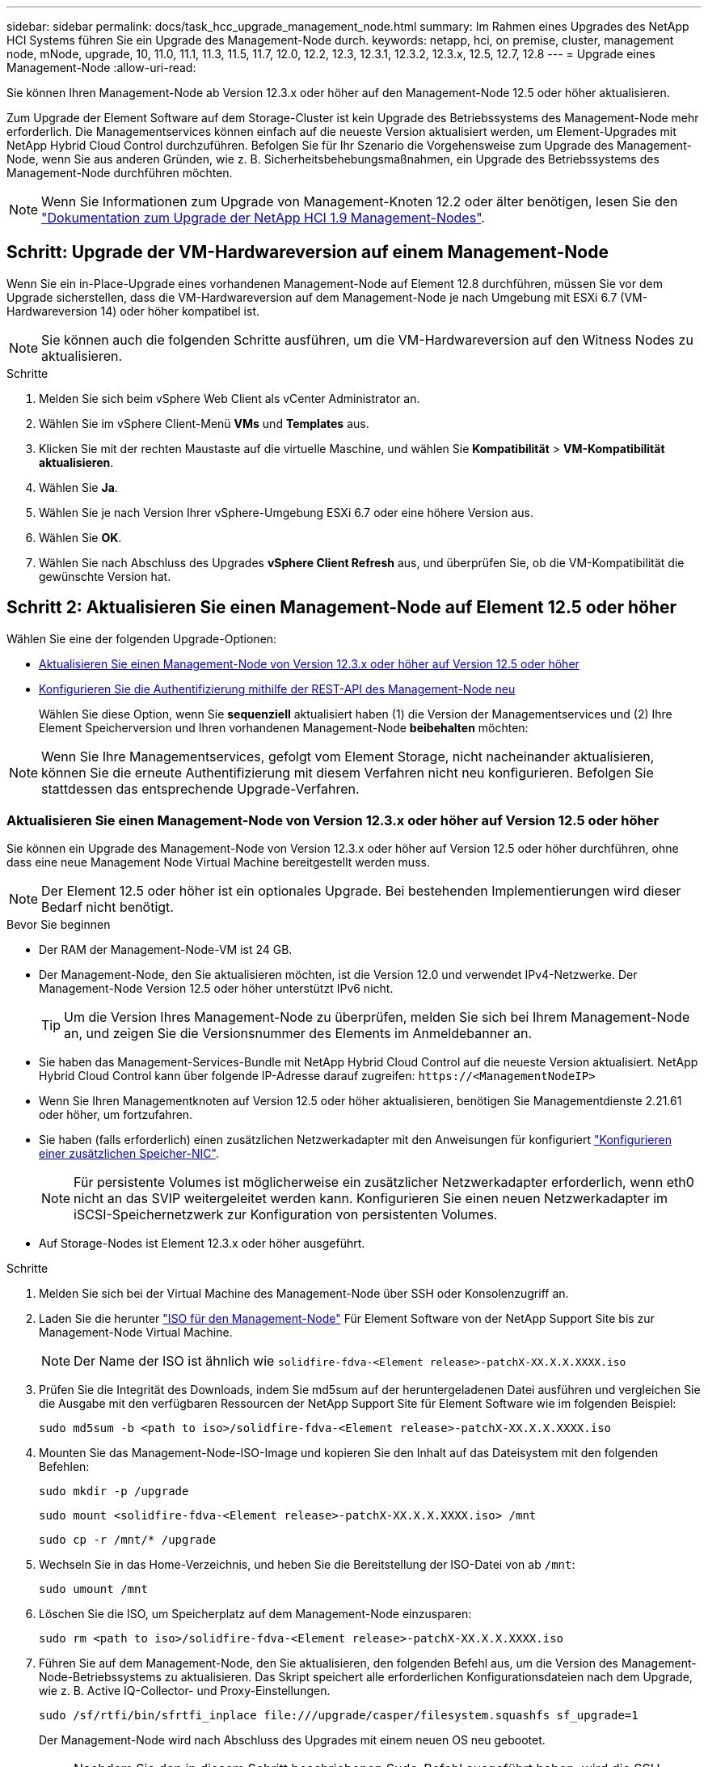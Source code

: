 ---
sidebar: sidebar 
permalink: docs/task_hcc_upgrade_management_node.html 
summary: Im Rahmen eines Upgrades des NetApp HCI Systems führen Sie ein Upgrade des Management-Node durch. 
keywords: netapp, hci, on premise, cluster, management node, mNode, upgrade, 10, 11.0, 11.1, 11.3, 11.5, 11.7, 12.0, 12.2, 12.3, 12.3.1, 12.3.2, 12.3.x, 12.5, 12.7, 12.8 
---
= Upgrade eines Management-Node
:allow-uri-read: 


[role="lead"]
Sie können Ihren Management-Node ab Version 12.3.x oder höher auf den Management-Node 12.5 oder höher aktualisieren.

Zum Upgrade der Element Software auf dem Storage-Cluster ist kein Upgrade des Betriebssystems des Management-Node mehr erforderlich. Die Managementservices können einfach auf die neueste Version aktualisiert werden, um Element-Upgrades mit NetApp Hybrid Cloud Control durchzuführen. Befolgen Sie für Ihr Szenario die Vorgehensweise zum Upgrade des Management-Node, wenn Sie aus anderen Gründen, wie z. B. Sicherheitsbehebungsmaßnahmen, ein Upgrade des Betriebssystems des Management-Node durchführen möchten.


NOTE: Wenn Sie Informationen zum Upgrade von Management-Knoten 12.2 oder älter benötigen, lesen Sie den https://docs.netapp.com/us-en/hci19/docs/task_hcc_upgrade_management_node.html["Dokumentation zum Upgrade der NetApp HCI 1.9 Management-Nodes"^].



== Schritt: Upgrade der VM-Hardwareversion auf einem Management-Node

Wenn Sie ein in-Place-Upgrade eines vorhandenen Management-Node auf Element 12.8 durchführen, müssen Sie vor dem Upgrade sicherstellen, dass die VM-Hardwareversion auf dem Management-Node je nach Umgebung mit ESXi 6.7 (VM-Hardwareversion 14) oder höher kompatibel ist.


NOTE: Sie können auch die folgenden Schritte ausführen, um die VM-Hardwareversion auf den Witness Nodes zu aktualisieren.

.Schritte
. Melden Sie sich beim vSphere Web Client als vCenter Administrator an.
. Wählen Sie im vSphere Client-Menü *VMs* und *Templates* aus.
. Klicken Sie mit der rechten Maustaste auf die virtuelle Maschine, und wählen Sie *Kompatibilität* > *VM-Kompatibilität aktualisieren*.
. Wählen Sie *Ja*.
. Wählen Sie je nach Version Ihrer vSphere-Umgebung ESXi 6.7 oder eine höhere Version aus.
. Wählen Sie *OK*.
. Wählen Sie nach Abschluss des Upgrades *vSphere Client Refresh* aus, und überprüfen Sie, ob die VM-Kompatibilität die gewünschte Version hat.




== Schritt 2: Aktualisieren Sie einen Management-Node auf Element 12.5 oder höher

Wählen Sie eine der folgenden Upgrade-Optionen:

* <<Aktualisieren Sie einen Management-Node von Version 12.3.x oder höher auf Version 12.5 oder höher>>
* <<Konfigurieren Sie die Authentifizierung mithilfe der REST-API des Management-Node neu>>
+
Wählen Sie diese Option, wenn Sie *sequenziell* aktualisiert haben (1) die Version der Managementservices und (2) Ihre Element Speicherversion und Ihren vorhandenen Management-Node *beibehalten* möchten:




NOTE: Wenn Sie Ihre Managementservices, gefolgt vom Element Storage, nicht nacheinander aktualisieren, können Sie die erneute Authentifizierung mit diesem Verfahren nicht neu konfigurieren. Befolgen Sie stattdessen das entsprechende Upgrade-Verfahren.



=== Aktualisieren Sie einen Management-Node von Version 12.3.x oder höher auf Version 12.5 oder höher

Sie können ein Upgrade des Management-Node von Version 12.3.x oder höher auf Version 12.5 oder höher durchführen, ohne dass eine neue Management Node Virtual Machine bereitgestellt werden muss.


NOTE: Der Element 12.5 oder höher ist ein optionales Upgrade. Bei bestehenden Implementierungen wird dieser Bedarf nicht benötigt.

.Bevor Sie beginnen
* Der RAM der Management-Node-VM ist 24 GB.
* Der Management-Node, den Sie aktualisieren möchten, ist die Version 12.0 und verwendet IPv4-Netzwerke. Der Management-Node Version 12.5 oder höher unterstützt IPv6 nicht.
+

TIP: Um die Version Ihres Management-Node zu überprüfen, melden Sie sich bei Ihrem Management-Node an, und zeigen Sie die Versionsnummer des Elements im Anmeldebanner an.

* Sie haben das Management-Services-Bundle mit NetApp Hybrid Cloud Control auf die neueste Version aktualisiert. NetApp Hybrid Cloud Control kann über folgende IP-Adresse darauf zugreifen: `\https://<ManagementNodeIP>`
* Wenn Sie Ihren Managementknoten auf Version 12.5 oder höher aktualisieren, benötigen Sie Managementdienste 2.21.61 oder höher, um fortzufahren.
* Sie haben (falls erforderlich) einen zusätzlichen Netzwerkadapter mit den Anweisungen für konfiguriert link:task_mnode_install_add_storage_NIC.html["Konfigurieren einer zusätzlichen Speicher-NIC"].
+

NOTE: Für persistente Volumes ist möglicherweise ein zusätzlicher Netzwerkadapter erforderlich, wenn eth0 nicht an das SVIP weitergeleitet werden kann. Konfigurieren Sie einen neuen Netzwerkadapter im iSCSI-Speichernetzwerk zur Konfiguration von persistenten Volumes.

* Auf Storage-Nodes ist Element 12.3.x oder höher ausgeführt.


.Schritte
. Melden Sie sich bei der Virtual Machine des Management-Node über SSH oder Konsolenzugriff an.
. Laden Sie die herunter https://mysupport.netapp.com/site/products/all/details/element-software/downloads-tab["ISO für den Management-Node"^] Für Element Software von der NetApp Support Site bis zur Management-Node Virtual Machine.
+

NOTE: Der Name der ISO ist ähnlich wie `solidfire-fdva-<Element release>-patchX-XX.X.X.XXXX.iso`

. Prüfen Sie die Integrität des Downloads, indem Sie md5sum auf der heruntergeladenen Datei ausführen und vergleichen Sie die Ausgabe mit den verfügbaren Ressourcen der NetApp Support Site für Element Software wie im folgenden Beispiel:
+
`sudo md5sum -b <path to iso>/solidfire-fdva-<Element release>-patchX-XX.X.X.XXXX.iso`

. Mounten Sie das Management-Node-ISO-Image und kopieren Sie den Inhalt auf das Dateisystem mit den folgenden Befehlen:
+
[listing]
----
sudo mkdir -p /upgrade
----
+
[listing]
----
sudo mount <solidfire-fdva-<Element release>-patchX-XX.X.X.XXXX.iso> /mnt
----
+
[listing]
----
sudo cp -r /mnt/* /upgrade
----
. Wechseln Sie in das Home-Verzeichnis, und heben Sie die Bereitstellung der ISO-Datei von ab `/mnt`:
+
[listing]
----
sudo umount /mnt
----
. Löschen Sie die ISO, um Speicherplatz auf dem Management-Node einzusparen:
+
[listing]
----
sudo rm <path to iso>/solidfire-fdva-<Element release>-patchX-XX.X.X.XXXX.iso
----
. Führen Sie auf dem Management-Node, den Sie aktualisieren, den folgenden Befehl aus, um die Version des Management-Node-Betriebssystems zu aktualisieren. Das Skript speichert alle erforderlichen Konfigurationsdateien nach dem Upgrade, wie z. B. Active IQ-Collector- und Proxy-Einstellungen.
+
[listing]
----
sudo /sf/rtfi/bin/sfrtfi_inplace file:///upgrade/casper/filesystem.squashfs sf_upgrade=1
----
+
Der Management-Node wird nach Abschluss des Upgrades mit einem neuen OS neu gebootet.

+

NOTE: Nachdem Sie den in diesem Schritt beschriebenen Sudo-Befehl ausgeführt haben, wird die SSH-Sitzung abgebrochen. Für kontinuierliches Monitoring ist ein Konsolenzugriff erforderlich. Wenn während des Upgrades kein Konsolenzugriff verfügbar ist, versuchen Sie die SSH-Anmeldung erneut, und überprüfen Sie die Verbindung nach 15 bis 30 Minuten. Nach der Anmeldung können Sie die neue Betriebssystemversion im SSH-Banner bestätigen, die angibt, dass das Upgrade erfolgreich war.

. Führen Sie auf dem Management-Node den aus `redeploy-mnode` Skript zur Beibehaltung der Konfigurationseinstellungen für frühere Managementservices:
+

NOTE: Das Skript behält die vorherige Konfiguration der Managementservices bei, einschließlich der Konfiguration über den Active IQ Collector Service, Controller (vCenters) oder Proxy, je nach Ihren Einstellungen.

+
[listing]
----
sudo /sf/packages/mnode/redeploy-mnode -mu <mnode user>
----



IMPORTANT: Wenn Sie die SSH-Funktion zuvor auf dem Management-Node deaktiviert hatten, müssen Sie dies ausführen link:task_mnode_ssh_management.html["Deaktivieren Sie SSH erneut"] Auf dem wiederhergestellten Management-Node. SSH-Funktion, die bietet link:task_mnode_enable_remote_support_connections.html["Zugriff auf Session-Session (Remote Support Tunnel) durch NetApp Support"] Ist standardmäßig auf dem Management-Node aktiviert.



=== Konfigurieren Sie die Authentifizierung mithilfe der REST-API des Management-Node neu

Bei einem sequenziell aktualisierten Management-Service (1) und (2) Element Storage können bestehende Management-Node weiterhin verwendet werden. Wenn Sie eine andere Upgrade-Reihenfolge eingehalten haben, lesen Sie die Verfahren für Upgrades von vorhandenen Management-Nodes.

.Bevor Sie beginnen
* Sie haben Ihre Managementservices auf 2.20.69 oder höher aktualisiert.
* Im Storage Cluster wird Element 12.3 oder höher ausgeführt.
* Sie haben Ihre Managementservices sequenziell aktualisiert und anschließend den Element Storage aktualisiert. Mit diesem Verfahren können Sie die Authentifizierung erst neu konfigurieren, wenn Sie Upgrades in der beschriebenen Reihenfolge durchgeführt haben.


.Schritte
. Öffnen Sie die REST-API-UI für den Management-Node:
+
[listing]
----
https://<ManagementNodeIP>/mnode
----
. Wählen Sie *autorisieren* aus, und füllen Sie Folgendes aus:
+
.. Geben Sie den Benutzernamen und das Passwort für den Cluster ein.
.. Geben Sie die Client-ID als ein `mnode-client` Wenn der Wert nicht bereits ausgefüllt ist.
.. Wählen Sie *autorisieren*, um eine Sitzung zu starten.


. Wählen Sie in DER REST API-Benutzeroberfläche *POST /Services/rekonfigurieren-auth* aus.
. Wählen Sie *Probieren Sie es aus*.
. Wählen Sie für den Parameter *load_images* `true`.
. Wählen Sie *Ausführen*.
+
Der Antwortkörper zeigt an, dass die Neukonfiguration erfolgreich war.





== Weitere Informationen

* https://docs.netapp.com/us-en/vcp/index.html["NetApp Element Plug-in für vCenter Server"^]
* https://www.netapp.com/hybrid-cloud/hci-documentation/["Seite „NetApp HCI Ressourcen“"^]

